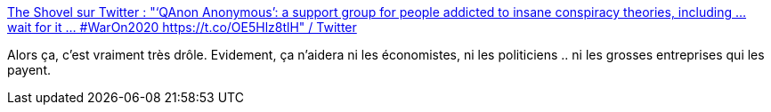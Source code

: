 :jbake-type: post
:jbake-status: published
:jbake-title: The Shovel sur Twitter : "‘QAnon Anonymous’: a support group for people addicted to insane conspiracy theories, including … wait for it … #WarOn2020 https://t.co/OE5Hlz8tlH" / Twitter
:jbake-tags: humour,absurde,croyance,économie,politique,_mois_déc.,_année_2020
:jbake-date: 2020-12-18
:jbake-depth: ../
:jbake-uri: shaarli/1608311406000.adoc
:jbake-source: https://nicolas-delsaux.hd.free.fr/Shaarli?searchterm=https%3A%2F%2Ftwitter.com%2FTheShovel%2Fstatus%2F1339718276759257089&searchtags=humour+absurde+croyance+%C3%A9conomie+politique+_mois_d%C3%A9c.+_ann%C3%A9e_2020
:jbake-style: shaarli

https://twitter.com/TheShovel/status/1339718276759257089[The Shovel sur Twitter : "‘QAnon Anonymous’: a support group for people addicted to insane conspiracy theories, including … wait for it … #WarOn2020 https://t.co/OE5Hlz8tlH" / Twitter]

Alors ça, c'est vraiment très drôle. Evidement, ça n'aidera ni les économistes, ni les politiciens .. ni les grosses entreprises qui les payent.

